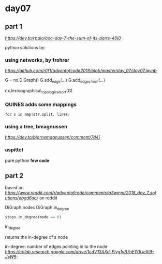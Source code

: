 * day07

** part 1

[[dev.to day07][https://dev.to/rpalo/aoc-day-7-the-sum-of-its-parts-40j0]]

python solutions by:

*** using *networkx*, by *frohrer*

[[frohrernb][https://github.com/r0f1/adventofcode2018/blob/master/day_07/day07.ipynb]]

G = nx.DiGraph()
G.add_edge(...)
G.add_edges_from(...)

nx.lexicographical_topological_sort(G)

*** QUINES adds some mappings

=for s in map(str.split, lines)=

*** using a *tree*, *bmagnussen*
[[dev.to bmagnussen][https://dev.to/bjarnemagnussen/comment/7d41]]

*** aspittel
pure python
*few code*

** part 2

based on [[code by u/marhoy][https://www.reddit.com/r/adventofcode/comments/a3wmnl/2018_day_7_solutions/ebgd6oc/]]
on reddit

DiGraph.nodes
DiGraph.in_degree

#+BEGIN_SRC python
steps.in_degree(node == 0)
#+END_SRC

in_degree

returns the in-degree of a node

in-degree: number of edges pointing in to the node
[[in_degree demo on colab][https://colab.research.google.com/drive/1cdV13AXd-Plyg1yB7pEY0UeXI9-JsW5-]]

